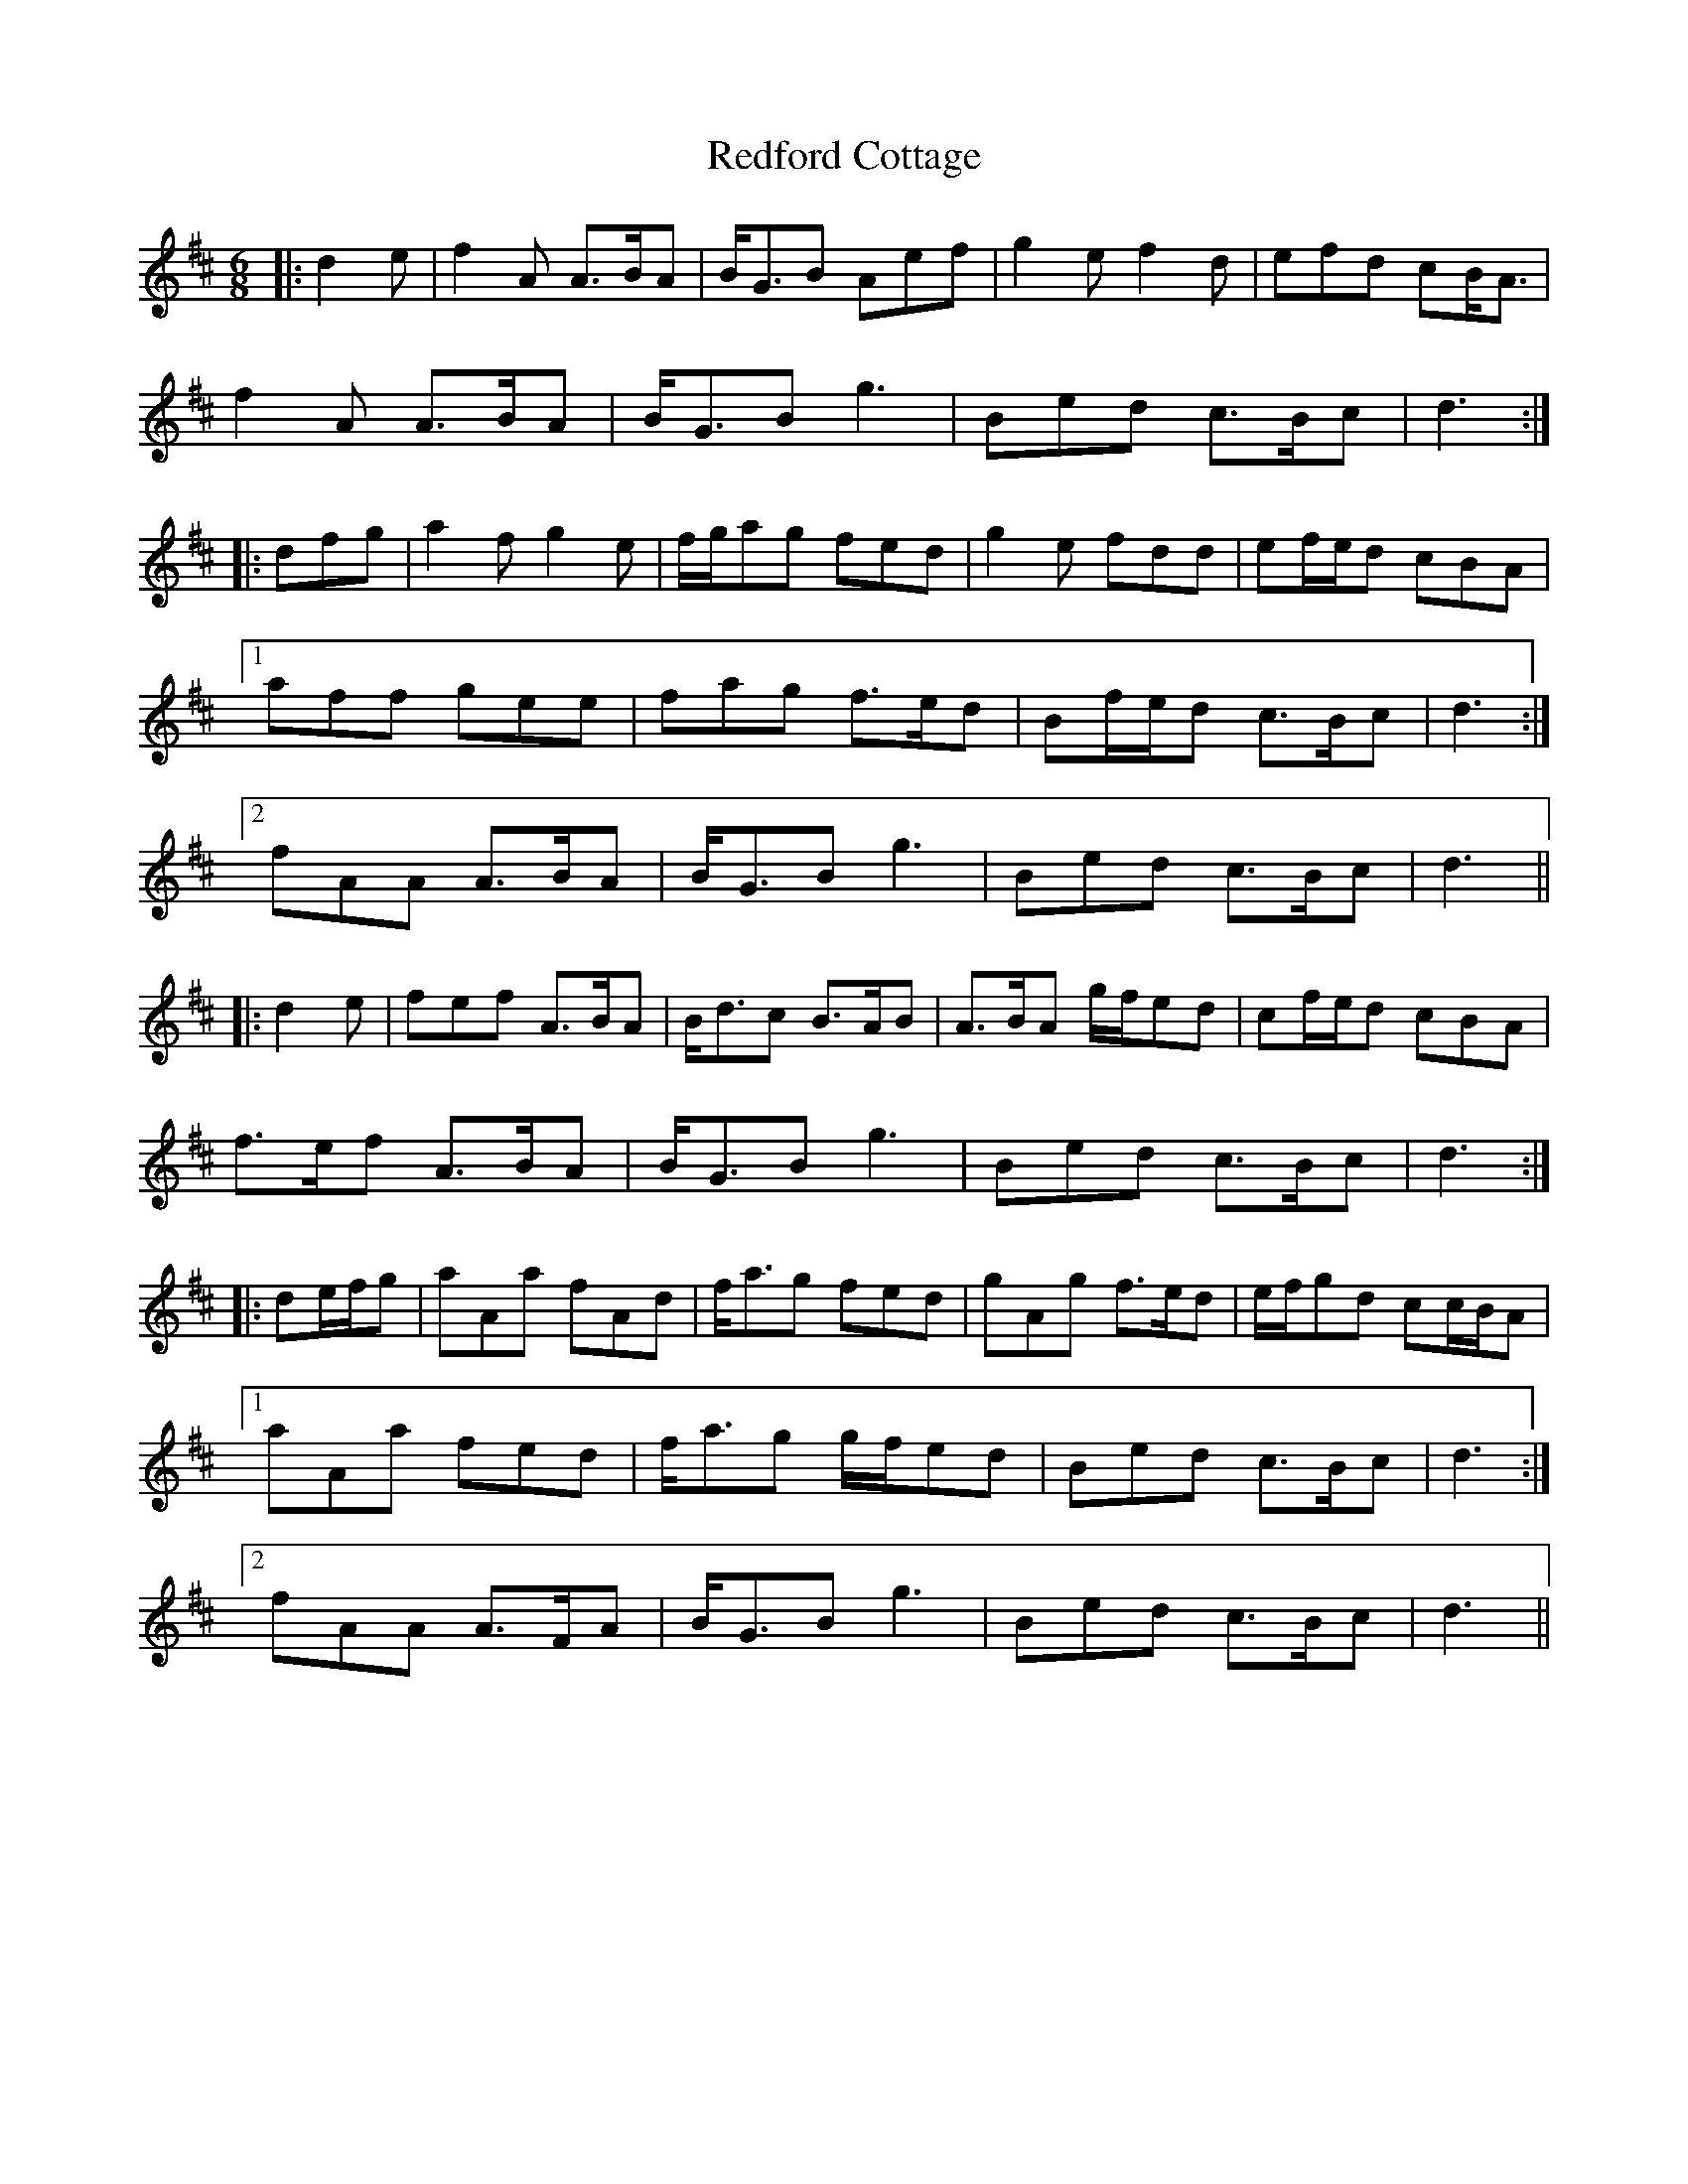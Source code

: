 X: 33957
T: Redford Cottage
R: jig
M: 6/8
K: Dmajor
|:d2 e|f2 A A>BA|B<GB Aef|g2 e f2 d|efd cB<A|
f2 A A>BA|B<GB g3|Bed c>Bc|d3:|
|:dfg|a2 f g2 e|f/g/ag fed|g2 e fdd|ef/e/d cBA|
[1 aff gee|fag f>ed|Bf/e/d c>Bc|d3:|
[2 fAA A>BA|B<GB g3|Bed c>Bc|d3||
|:d2 e|fef A>BA|B<dc B>AB|A>BA g/f/ed|cf/e/d cBA|
f>ef A>BA|B<GB g3|Bed c>Bc|d3:|
|:de/f/g|aAa fAd|f<ag fed|gAg f>ed|e/f/gd cc/B/A|
[1 aAa fed|f<ag g/f/ed|Bed c>Bc|d3:|
[2 fAA A>FA|B<GB g3|Bed c>Bc|d3||

